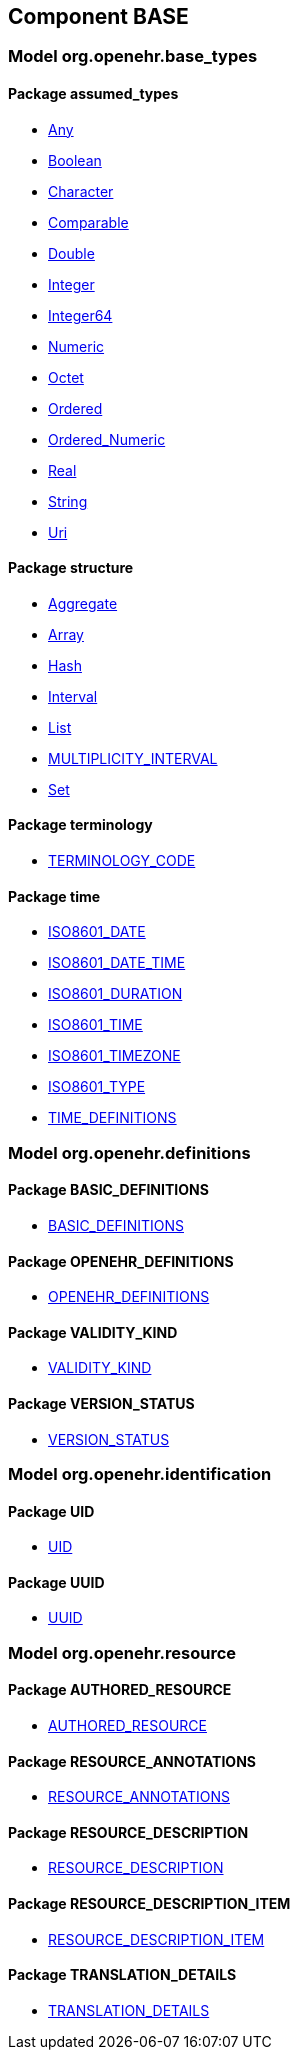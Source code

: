 
== Component BASE

=== Model org.openehr.base_types

==== Package assumed_types

[.xcode]
* link:/releases/BASE/{base_release}/assumed_types.html#_any_class[Any^]
[.xcode]
* link:/releases/BASE/{base_release}/assumed_types.html#_boolean_class[Boolean^]
[.xcode]
* link:/releases/BASE/{base_release}/assumed_types.html#_character_class[Character^]
[.xcode]
* link:/releases/BASE/{base_release}/assumed_types.html#_comparable_class[Comparable^]
[.xcode]
* link:/releases/BASE/{base_release}/assumed_types.html#_double_class[Double^]
[.xcode]
* link:/releases/BASE/{base_release}/assumed_types.html#_integer_class[Integer^]
[.xcode]
* link:/releases/BASE/{base_release}/assumed_types.html#_integer64_class[Integer64^]
[.xcode]
* link:/releases/BASE/{base_release}/assumed_types.html#_numeric_class[Numeric^]
[.xcode]
* link:/releases/BASE/{base_release}/assumed_types.html#_octet_class[Octet^]
[.xcode]
* link:/releases/BASE/{base_release}/assumed_types.html#_ordered_class[Ordered^]
[.xcode]
* link:/releases/BASE/{base_release}/assumed_types.html#_ordered_numeric_class[Ordered_Numeric^]
[.xcode]
* link:/releases/BASE/{base_release}/assumed_types.html#_real_class[Real^]
[.xcode]
* link:/releases/BASE/{base_release}/assumed_types.html#_string_class[String^]
[.xcode]
* link:/releases/BASE/{base_release}/assumed_types.html#_uri_class[Uri^]

==== Package structure

[.xcode]
* link:/releases/BASE/{base_release}/structure.html#_aggregate_class[Aggregate^]
[.xcode]
* link:/releases/BASE/{base_release}/structure.html#_array_class[Array^]
[.xcode]
* link:/releases/BASE/{base_release}/structure.html#_hash_class[Hash^]
[.xcode]
* link:/releases/BASE/{base_release}/structure.html#_interval_class[Interval^]
[.xcode]
* link:/releases/BASE/{base_release}/structure.html#_list_class[List^]
[.xcode]
* link:/releases/BASE/{base_release}/structure.html#_multiplicity_interval_class[MULTIPLICITY_INTERVAL^]
[.xcode]
* link:/releases/BASE/{base_release}/structure.html#_set_class[Set^]

==== Package terminology

[.xcode]
* link:/releases/BASE/{base_release}/terminology.html#_terminology_code_class[TERMINOLOGY_CODE^]

==== Package time

[.xcode]
* link:/releases/BASE/{base_release}/time.html#_iso8601_date_class[ISO8601_DATE^]
[.xcode]
* link:/releases/BASE/{base_release}/time.html#_iso8601_date_time_class[ISO8601_DATE_TIME^]
[.xcode]
* link:/releases/BASE/{base_release}/time.html#_iso8601_duration_class[ISO8601_DURATION^]
[.xcode]
* link:/releases/BASE/{base_release}/time.html#_iso8601_time_class[ISO8601_TIME^]
[.xcode]
* link:/releases/BASE/{base_release}/time.html#_iso8601_timezone_class[ISO8601_TIMEZONE^]
[.xcode]
* link:/releases/BASE/{base_release}/time.html#_iso8601_type_class[ISO8601_TYPE^]
[.xcode]
* link:/releases/BASE/{base_release}/time.html#_time_definitions_class[TIME_DEFINITIONS^]

=== Model org.openehr.definitions

==== Package BASIC_DEFINITIONS

[.xcode]
* link:/releases/BASE/{base_release}/BASIC_DEFINITIONS.html#_basic_definitions_class[BASIC_DEFINITIONS^]

==== Package OPENEHR_DEFINITIONS

[.xcode]
* link:/releases/BASE/{base_release}/OPENEHR_DEFINITIONS.html#_openehr_definitions_class[OPENEHR_DEFINITIONS^]

==== Package VALIDITY_KIND

[.xcode]
* link:/releases/BASE/{base_release}/VALIDITY_KIND.html#_validity_kind_enumeration[VALIDITY_KIND^]

==== Package VERSION_STATUS

[.xcode]
* link:/releases/BASE/{base_release}/VERSION_STATUS.html#_version_status_enumeration[VERSION_STATUS^]

=== Model org.openehr.identification

==== Package UID

[.xcode]
* link:/releases/BASE/{base_release}/UID.html#_uid_class[UID^]

==== Package UUID

[.xcode]
* link:/releases/BASE/{base_release}/UUID.html#_uuid_class[UUID^]

=== Model org.openehr.resource

==== Package AUTHORED_RESOURCE

[.xcode]
* link:/releases/BASE/{base_release}/AUTHORED_RESOURCE.html#_authored_resource_class[AUTHORED_RESOURCE^]

==== Package RESOURCE_ANNOTATIONS

[.xcode]
* link:/releases/BASE/{base_release}/RESOURCE_ANNOTATIONS.html#_resource_annotations_class[RESOURCE_ANNOTATIONS^]

==== Package RESOURCE_DESCRIPTION

[.xcode]
* link:/releases/BASE/{base_release}/RESOURCE_DESCRIPTION.html#_resource_description_class[RESOURCE_DESCRIPTION^]

==== Package RESOURCE_DESCRIPTION_ITEM

[.xcode]
* link:/releases/BASE/{base_release}/RESOURCE_DESCRIPTION_ITEM.html#_resource_description_item_class[RESOURCE_DESCRIPTION_ITEM^]

==== Package TRANSLATION_DETAILS

[.xcode]
* link:/releases/BASE/{base_release}/TRANSLATION_DETAILS.html#_translation_details_class[TRANSLATION_DETAILS^]
